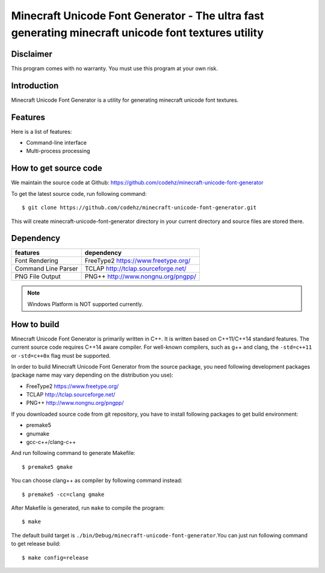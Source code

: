 Minecraft Unicode Font Generator - The ultra fast generating minecraft unicode font textures utility
====================================================================================================

Disclaimer
----------
This program comes with no warranty.
You must use this program at your own risk.

Introduction
------------

Minecraft Unicode Font Generator is a utility for generating minecraft unicode font textures. 

Features
--------

Here is a list of features:

* Command-line interface
* Multi-process processing

How to get source code
----------------------

We maintain the source code at Github:
https://github.com/codehz/minecraft-unicode-font-generator

To get the latest source code, run following command::

    $ git clone https://github.com/codehz/minecraft-unicode-font-generator.git

This will create minecraft-unicode-font-generator directory in your current directory and source
files are stored there.

Dependency
----------

======================== ========================================
features                  dependency
======================== ========================================
Font Rendering           FreeType2 https://www.freetype.org/
Command Line Parser      TCLAP http://tclap.sourceforge.net/
PNG File Output          PNG++ http://www.nongnu.org/pngpp/
======================== ========================================

.. note::
  Windows Platform is NOT supported currently.

How to build
------------

Minecraft Unicode Font Generator is primarily written in C++. It is written based on C++11/C++14 standard features. The current source code requires C++14 aware compiler. For well-known compilers, such as g++ and clang, the ``-std=c++11`` or ``-std=c++0x`` flag must be supported.

In order to build Minecraft Unicode Font Generator from the source package, you need following development packages (package name may vary depending on the distribution you use):

* FreeType2 https://www.freetype.org/
* TCLAP http://tclap.sourceforge.net/
* PNG++ http://www.nongnu.org/pngpp/

If you downloaded source code from git repository, you have to install following packages to get build environment:

* premake5
* gnumake
* gcc-c++/clang-c++

And run following command to generate Makefile::

    $ premake5 gmake

You can choose clang++ as compiler by following command instead::

    $ premake5 -cc=clang gmake

After Makefile is generated, run ``make`` to compile the program::

    $ make

The default build target is ``./bin/Debug/minecraft-unicode-font-generator``.You can just run following command to get release build::

    $ make config=release
